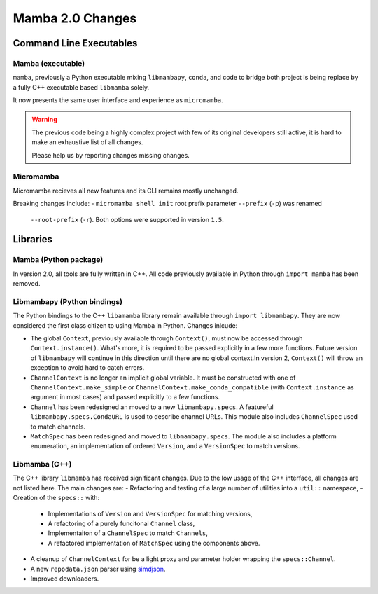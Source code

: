 =================
Mamba 2.0 Changes
=================
.. ...................... ..
.. THIS IS STILL A DRAFT ..
.. ...................... ..

.. TODO high-level summary of new features:
.. - OCI registries
.. - Mirrors
.. - Own implementation repodata.json
.. - Fully feature implementation of MatchSpec


Command Line Executables
========================
Mamba (executable)
******************
``mamba``, previously a Python executable mixing ``libmambapy``, ``conda``, and code to bridge both
project is being replace by a fully C++ executable based ``libmamba`` solely.

It now presents the same user interface and experience as ``micromamba``.

.. warning::

   The previous code being a highly complex project with few of its original developers still
   active, it is hard to make an exhaustive list of all changes.

   Please help us by reporting changes missing changes.

Micromamba
**********
Micromamba recieves all new features and its CLI remains mostly unchanged.

Breaking changes include:
- ``micromamba shell init`` root prefix parameter ``--prefix`` (``-p``) was renamed
  ``--root-prefix`` (``-r``).
  Both options were supported in version ``1.5``.

.. TODO is micromamba executable renamed mamba?


Libraries
=========
Mamba (Python package)
**********************
In version 2.0, all tools are fully written in C++.
All code previously available in Python through ``import mamba`` has been removed.

Libmambapy (Python bindings)
****************************
The Python bindings to the C++ ``libamamba`` library remain available through ``import libmambapy``.
They are now considered the first class citizen to using Mamba in Python.
Changes inlcude:

- The global ``Context``, previously available through ``Context()``, must now be accessed through
  ``Context.instance()``.
  What's more, it is required to be passed explicitly in a few more functions.
  Future version of ``libmambapy`` will continue in this direction until there are no global context.In version 2, ``Context()`` will throw an exception to avoid hard to catch errors.
- ``ChannelContext`` is no longer an implicit global variable.
  It must be constructed with one of ``ChannelContext.make_simple`` or
  ``ChannelContext.make_conda_compatible`` (with ``Context.instance`` as argument in most cases)
  and passed explicitly to a few functions.
- ``Channel`` has been redesigned an moved to a new ``libmambapy.specs``.
  A featureful ``libmambapy.specs.CondaURL`` is used to describe channel URLs.
  This module also includes ``ChannelSpec`` used to match channels.
- ``MatchSpec`` has been redesigned and moved to ``libmambapy.specs``.
  The module also includes a platform enumeration, an implementation of ordered ``Version``, and a
  ``VersionSpec`` to match versions.

.. TODO include final decision for Channels as URLs.

Libmamba (C++)
**************
The C++ library ``libmamba`` has received significant changes.
Due to the low usage of the C++ interface, all changes are not listed here.
The main changes are:
- Refactoring and testing of a large number of utilities into a ``util::`` namespace,
- Creation of the ``specs::`` with:
    - Implementations of ``Version`` and ``VersionSpec`` for matching versions,
    - A refactoring of a purely funcitonal ``Channel`` class,
    - Implementaiton of a ``ChannelSpec`` to match ``Channels``,
    - A refactored implementation of ``MatchSpec`` using the components above.
- A cleanup of ``ChannelContext`` for be a light proxy and parameter holder wrapping the
  ``specs::Channel``.
- A new ``repodata.json`` parser using `simdjson <https://simdjson.org/>`_.
- Improved downloaders.

.. TODO OCI registry
.. TODO Mirrors

